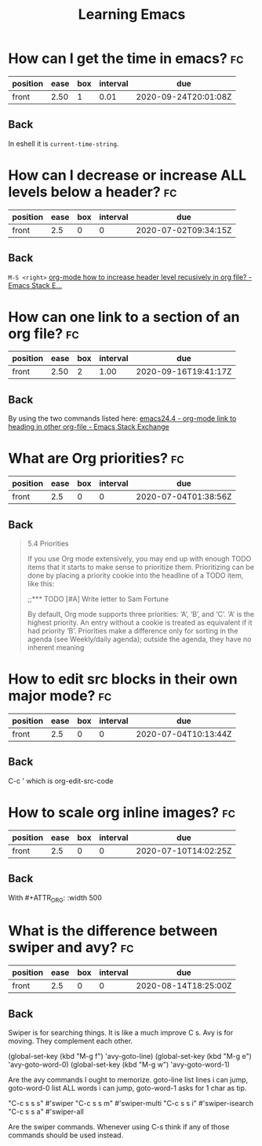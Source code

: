 #+TITLE: Learning Emacs


* How can I get the time in emacs? :fc:
:PROPERTIES:
:FC_CREATED: 2020-07-01T06:51:11Z
:FC_TYPE:  normal
:ID:       24a2decc-30d0-4425-b0c3-99ad2ea3aafc
:END:
:REVIEW_DATA:
| position | ease | box | interval | due                  |
|----------+------+-----+----------+----------------------|
| front    | 2.50 |   1 |     0.01 | 2020-09-24T20:01:08Z |
:END:

** Back
In eshell it is ~current-time-string~.
* How can I decrease or increase ALL levels below a header? :fc:
:PROPERTIES:
:FC_CREATED: 2020-07-02T09:34:15Z
:FC_TYPE:  normal
:ID:       fc1a9277-044f-4a15-b8fc-ed436c07166d
:END:
:REVIEW_DATA:
| position | ease | box | interval | due                  |
|----------+------+-----+----------+----------------------|
| front    |  2.5 |   0 |        0 | 2020-07-02T09:34:15Z |
:END:

** Back
~M-S <right>~
[[https://emacs.stackexchange.com/questions/30596/org-mode-how-to-increase-header-level-recusively-in-org-file][org-mode how to increase header level recusively in org file? - Emacs Stack E...]]

* How can one link to a section of an org file? :fc:
:PROPERTIES:
:FC_CREATED: 2020-07-02T17:05:55Z
:FC_TYPE:  normal
:ID:       91e63181-c523-479c-b0d0-c67c46a76ea4
:END:
:REVIEW_DATA:
| position | ease | box | interval | due                  |
|----------+------+-----+----------+----------------------|
| front    | 2.50 |   2 |     1.00 | 2020-09-16T19:41:17Z |
:END:

** Back
By using the two commands listed here: [[https://emacs.stackexchange.com/questions/19598/org-mode-link-to-heading-in-other-org-file][emacs24.4 - org-mode link to heading in other org-file - Emacs Stack Exchange]]


* What are Org priorities? :fc:
:PROPERTIES:
:FC_CREATED: 2020-07-04T01:38:56Z
:FC_TYPE:  normal
:ID:       db6ca157-73d1-47cb-aa75-6a6737fe4368
:END:
:REVIEW_DATA:
| position | ease | box | interval | due                  |
|----------+------+-----+----------+----------------------|
| front    |  2.5 |   0 |        0 | 2020-07-04T01:38:56Z |
:END:
** Back

#+begin_quote

5.4 Priorities

If you use Org mode extensively,
 you may end up with enough TODO
 items that it starts to make
 sense to prioritize them.
 Prioritizing can be done by
 placing a priority cookie into
the headline of a TODO item,
 like this:

;;*** TODO [#A] Write letter to Sam Fortune

 By default, Org mode supports
three priorities: ‘A’, ‘B’, and ‘C’.
 ‘A’ is the highest priority. An
 entry without a cookie is treated
 as equivalent if it had priority
 ‘B’. Priorities make a difference
 only for sorting in the agenda
 (see Weekly/daily agenda); outside
 the agenda, they have no inherent meaning
#+end_quote



* How to edit src blocks in their own major mode? :fc:
:PROPERTIES:
:FC_CREATED: 2020-07-04T10:13:44Z
:FC_TYPE:  normal
:ID:       dc7f0bff-ec50-455b-9526-d0295a957de0
:END:
:REVIEW_DATA:
| position | ease | box | interval | due                  |
|----------+------+-----+----------+----------------------|
| front    |  2.5 |   0 |        0 | 2020-07-04T10:13:44Z |
:END:
** Back
C-c ' which is org-edit-src-code
* How to scale org inline images? :fc:
:PROPERTIES:
:FC_CREATED: 2020-07-10T14:02:25Z
:FC_TYPE:  normal
:ID:       b4be558d-bfb2-4255-84e2-b25bad84d89c
:END:
:REVIEW_DATA:
| position | ease | box | interval | due                  |
|----------+------+-----+----------+----------------------|
| front    |  2.5 |   0 |        0 | 2020-07-10T14:02:25Z |
:END:
** Back
With #+ATTR_ORG: :width 500
* What is the difference between swiper and avy? :fc:
:PROPERTIES:
:FC_CREATED: 2020-08-14T18:25:00Z
:FC_TYPE:  normal
:ID:       def4e702-bc00-4a1a-acd0-0729c4d4fddd
:END:
:REVIEW_DATA:
| position | ease | box | interval | due                  |
|----------+------+-----+----------+----------------------|
| front    |  2.5 |   0 |        0 | 2020-08-14T18:25:00Z |
:END:
** Back
Swiper is for searching things. It is like a much improve C s. Avy is for moving. They complement each other.

(global-set-key (kbd "M-g f") 'avy-goto-line)
(global-set-key (kbd "M-g e") 'avy-goto-word-0)
(global-set-key (kbd "M-g w") 'avy-goto-word-1)

Are the avy commands I ought to memorize. goto-line list lines i can jump, goto-word-0 list ALL words i can jump, goto-word-1 asks for 1 char as tip.


"C-c s s s" #'swiper
"C-c s s m" #'swiper-multi
"C-c s s i" #'swiper-isearch
"C-c s s a" #'swiper-all

Are the swiper commands. Whenever using C-s think if any of those commands should be used instead.
